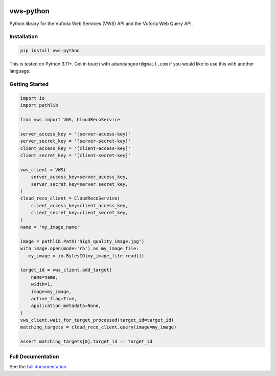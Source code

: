 |Build Status| |codecov| |PyPI| |Documentation Status|

vws-python
==========

Python library for the Vuforia Web Services (VWS) API and the Vuforia Web Query API.

Installation
------------

.. code:: sh

   pip install vws-python

This is tested on Python 3.11+.
Get in touch with ``adamdangoor@gmail.com`` if you would like to use this with another language.

Getting Started
---------------

.. code:: python

   import io
   import pathlib

   from vws import VWS, CloudRecoService

   server_access_key = '[server-access-key]'
   server_secret_key = '[server-secret-key]'
   client_access_key = '[client-access-key]'
   client_secret_key = '[client-secret-key]'

   vws_client = VWS(
       server_access_key=server_access_key,
       server_secret_key=server_secret_key,
   )
   cloud_reco_client = CloudRecoService(
       client_access_key=client_access_key,
       client_secret_key=client_secret_key,
   )
   name = 'my_image_name'

   image = pathlib.Path('high_quality_image.jpg')
   with image.open(mode='rb') as my_image_file:
      my_image = io.BytesIO(my_image_file.read())

   target_id = vws_client.add_target(
       name=name,
       width=1,
       image=my_image,
       active_flag=True,
       application_metadata=None,
   )
   vws_client.wait_for_target_processed(target_id=target_id)
   matching_targets = cloud_reco_client.query(image=my_image)

   assert matching_targets[0].target_id == target_id


Full Documentation
------------------

See the `full documentation <https://vws-python.readthedocs.io/en/latest>`__.

.. |Build Status| image:: https://github.com/VWS-Python/vws-python/workflows/CI/badge.svg
   :target: https://github.com/VWS-Python/vws-python/actions
.. |codecov| image:: https://codecov.io/gh/VWS-Python/vws-python/branch/master/graph/badge.svg
   :target: https://codecov.io/gh/VWS-Python/vws-python
.. |Documentation Status| image:: https://readthedocs.org/projects/vws-python/badge/?version=latest
   :target: https://vws-python.readthedocs.io/en/latest/?badge=latest
   :alt: Documentation Status
.. |PyPI| image:: https://badge.fury.io/py/VWS-Python.svg
   :target: https://badge.fury.io/py/VWS-Python
